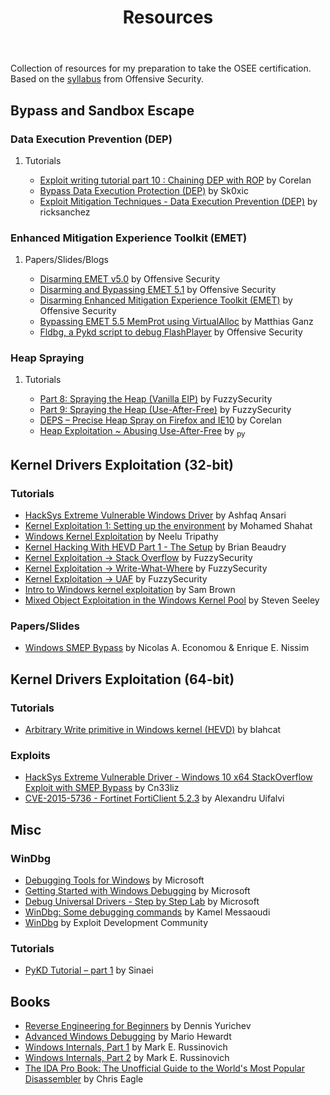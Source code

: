 #+TITLE:     Resources

Collection of resources for my preparation to take the OSEE certification.
Based on the [[https://www.offensive-security.com/documentation/advanced-windows-exploitation.pdf][syllabus]] from Offensive Security.

** Bypass and	Sandbox	Escape
*** Data Execution Prevention (DEP)
**** Tutorials
    + [[https://www.corelan.be/index.php/2010/06/16/exploit-writing-tutorial-part-10-chaining-dep-with-rop-the-rubikstm-cube/][Exploit writing tutorial part 10 : Chaining DEP with ROP]] by Corelan
    + [[https://0x00sec.org/t/bypass-data-execution-protection-dep/6988][Bypass Data Execution Protection (DEP)]] by Sk0xic
    + [[https://0x00sec.org/t/exploit-mitigation-techniques-data-execution-prevention-dep/4634][Exploit Mitigation Techniques - Data Execution Prevention (DEP)]] by ricksanchez
*** Enhanced Mitigation Experience Toolkit (EMET)
**** Papers/Slides/Blogs 
    + [[https://www.offensive-security.com/vulndev/disarming-emet-v5-0/][Disarming EMET v5.0]] by Offensive Security
    + [[https://www.offensive-security.com/vulndev/disarming-and-bypassing-emet-5-1/][Disarming and Bypassing EMET 5.1]] by Offensive Security
    + [[https://www.offensive-security.com/vulndev/disarming-enhanced-mitigation-experience-toolkit-emet/][Disarming Enhanced Mitigation Experience Toolkit (EMET)]] by Offensive Security
    + [[https://www.xorlab.com/blog/2016/10/27/emet-memprot-bypass/][Bypassing EMET 5.5 MemProt using VirtualAlloc]] by Matthias Ganz
    + [[https://www.offensive-security.com/vulndev/fldbg-a-pykd-script-to-debug-flashplayer/][Fldbg, a Pykd script to debug FlashPlayer]] by Offensive Security
*** Heap Spraying
**** Tutorials
    + [[https://www.fuzzysecurity.com/tutorials/expDev/8.html][Part 8: Spraying the Heap (Vanilla EIP)]] by FuzzySecurity
    + [[https://www.fuzzysecurity.com/tutorials/expDev/11.html][Part 9: Spraying the Heap (Use-After-Free)]] by FuzzySecurity
    + [[https://www.corelan.be/index.php/2013/02/19/deps-precise-heap-spray-on-firefox-and-ie10/][DEPS – Precise Heap Spray on Firefox and IE10]] by Corelan
    + [[https://0x00sec.org/t/heap-exploitation-abusing-use-after-free/3580][Heap Exploitation ~ Abusing Use-After-Free]] by _py
** Kernel Drivers	Exploitation (32-bit)
*** Tutorials
    + [[https://github.com/hacksysteam/HackSysExtremeVulnerableDriver][HackSys Extreme Vulnerable Windows Driver]] by Ashfaq Ansari
    + [[https://www.abatchy.com/2018/01/kernel-exploitation-1][Kernel Exploitation 1: Setting up the environment]] by Mohamed Shahat
    + [[http://niiconsulting.com/checkmate/2016/01/windows-kernel-exploitation/][Windows Kernel Exploitation]] by Neelu Tripathy
    + [[https://sizzop.github.io/2016/07/05/kernel-hacking-with-hevd-part-1.html][Kernel Hacking With HEVD Part 1 - The Setup]] by Brian Beaudry
    + [[https://www.fuzzysecurity.com/tutorials/expDev/14.html][Kernel Exploitation -> Stack Overflow]] by FuzzySecurity
    + [[https://www.fuzzysecurity.com/tutorials/expDev/15.html][ Kernel Exploitation -> Write-What-Where]] by FuzzySecurity
    + [[https://www.fuzzysecurity.com/tutorials/expDev/19.html][Kernel Exploitation -> UAF]] by FuzzySecurity
    + [[https://www.whitehatters.academy/intro-to-windows-kernel-exploitation-2-windows-drivers/][Intro to Windows kernel exploitation]] by Sam Brown
    + [[https://srcincite.io/blog/2017/09/06/sharks-in-the-pool-mixed-object-exploitation-in-the-windows-kernel-pool.html][Mixed Object Exploitation in the Windows Kernel Pool]] by Steven Seeley
*** Papers/Slides
    + [[https://www.coresecurity.com/system/files/publications/2016/05/Windows%20SMEP%20bypass%20U%3DS.pdf][Windows SMEP Bypass]] by Nicolas A. Economou & Enrique E. Nissim
** Kernel Drivers Exploitation (64-bit)
*** Tutorials
    + [[https://blahcat.github.io/2017/08/31/arbitrary-write-primitive-in-windows-kernel-hevd/][Arbitrary Write primitive in Windows kernel (HEVD)]] by blahcat
*** Exploits 
    + [[https://github.com/Cn33liz/HSEVD-StackOverflowX64][HackSys Extreme Vulnerable Driver - Windows 10 x64 StackOverflow Exploit with SMEP Bypass]] by Cn33liz
    + [[https://www.exploit-db.com/exploits/41721/][CVE-2015-5736 - Fortinet FortiClient 5.2.3]] by Alexandru Uifalvi
** Misc
*** WinDbg
    + [[https://docs.microsoft.com/en-us/windows-hardware/drivers/debugger/][Debugging Tools for Windows]] by Microsoft
    + [[https://docs.microsoft.com/en-us/windows-hardware/drivers/debugger/getting-started-with-windows-debugging][Getting Started with Windows Debugging]] by Microsoft
    + [[https://docs.microsoft.com/en-us/windows-hardware/drivers/debugger/debug-universal-drivers---step-by-step-lab--echo-kernel-mode-][Debug Universal Drivers - Step by Step Lab]] by Microsoft
    + [[https://briolidz.wordpress.com/2013/11/17/windbg-some-debugging-commands/][WinDbg: Some debugging commands]] by Kamel Messaoudi
    + [[https://web.archive.org/web/20170803175807/http://expdev-kiuhnm.rhcloud.com:80/2015/05/17/windbg/][WinDbg]] by Exploit Development Community
*** Tutorials
    + [[https://rayanfam.com/topics/pykd-tutorial-part1/][PyKD Tutorial – part 1]] by Sinaei
** Books
   + [[https://beginners.re/][Reverse Engineering for Beginners]] by Dennis Yurichev
   + [[https://www.amazon.com/Advanced-Windows-Debugging-Mario-Hewardt/dp/0321374460/?_encoding=UTF8&camp=1789&creative=9325&linkCode=ur2&tag=theethhacne0c-20][Advanced Windows Debugging]] by Mario Hewardt
   + [[https://www.amazon.com/Windows-Internals-Part-Covering-Server%C2%AE/dp/0735648735/?_encoding=UTF8&camp=1789&creative=9325&linkCode=ur2&tag=theethhacne0c-20][Windows Internals, Part 1]] by Mark E. Russinovich
   + [[http://www.amazon.com/Windows-Internals-Part-Covering-Server%C2%AE/dp/0735665877/?_encoding=UTF8&camp=1789&creative=9325&linkCode=ur2&tag=theethhacne0c-20][Windows Internals, Part 2]] by Mark E. Russinovich
   + [[https://www.amazon.com/The-IDA-Pro-Book-Disassembler/dp/1593272898/?_encoding=UTF8&camp=1789&creative=9325&linkCode=ur2&tag=theethhacne0c-20][The IDA Pro Book: The Unofficial Guide to the World's Most Popular Disassembler]] by Chris Eagle
